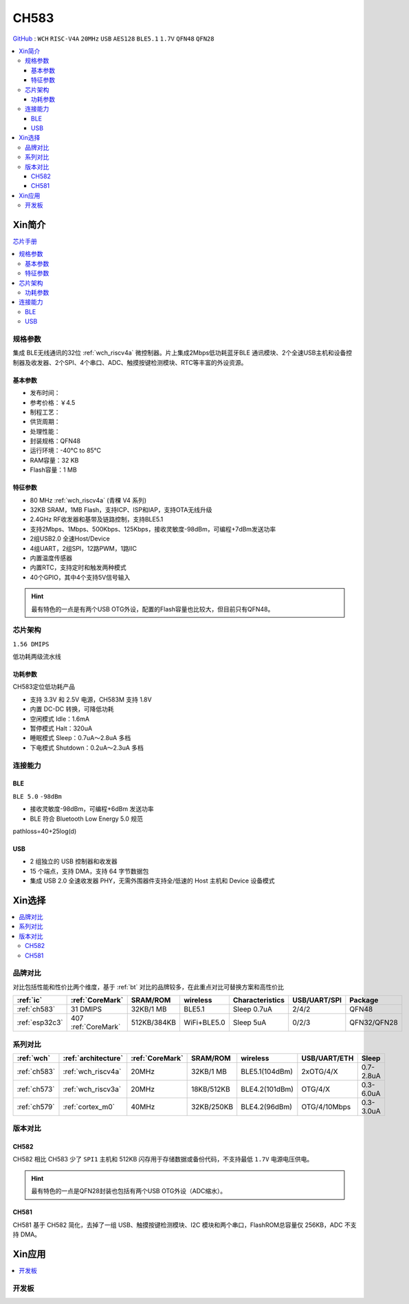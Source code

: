 .. _NO_013:
.. _ch583:

CH583
============

`GitHub <https://github.com/SoCXin/CH583>`_ : ``WCH`` ``RISC-V4A`` ``20MHz`` ``USB`` ``AES128`` ``BLE5.1`` ``1.7V`` ``QFN48`` ``QFN28``

.. contents::
    :local:

Xin简介
-----------

.. image:: ./images/CH583.png
    :target: http://www.wch.cn/products/CH583.html

`芯片手册 <http://www.wch.cn/downloads/CH583DS1_PDF.html>`_

.. contents::
    :local:

规格参数
~~~~~~~~~~~

集成 BLE无线通讯的32位 :ref:`wch_riscv4a` 微控制器。片上集成2Mbps低功耗蓝牙BLE 通讯模块、2个全速USB主机和设备控制器及收发器、2个SPI、4个串口、ADC、触摸按键检测模块、RTC等丰富的外设资源。

基本参数
^^^^^^^^^^^

* 发布时间：
* 参考价格：￥4.5
* 制程工艺：
* 供货周期：
* 处理性能：
* 封装规格：QFN48
* 运行环境：-40°C to 85°C
* RAM容量：32 KB
* Flash容量：1 MB


特征参数
^^^^^^^^^^^

* 80 MHz :ref:`wch_riscv4a` (青稞 V4 系列)
* 32KB SRAM，1MB Flash，支持ICP、ISP和IAP，支持OTA无线升级
* 2.4GHz RF收发器和基带及链路控制，支持BLE5.1
* 支持2Mbps、1Mbps、500Kbps、125Kbps，接收灵敏度-98dBm，可编程+7dBm发送功率
* 2组USB2.0 全速Host/Device
* 4组UART，2组SPI，12路PWM，1路IIC
* 内置温度传感器
* 内置RTC，支持定时和触发两种模式
* 40个GPIO，其中4个支持5V信号输入

.. hint::
    最有特色的一点是有两个USB OTG外设，配置的Flash容量也比较大，但目前只有QFN48。


芯片架构
~~~~~~~~~~~

``1.56 DMIPS``

.. image:: ./images/CH583Core.png
    :target: http://www.wch.cn/products/CH583.html

低功耗两级流水线

功耗参数
^^^^^^^^^^^

CH583定位低功耗产品

* 支持 3.3V 和 2.5V 电源，CH583M 支持 1.8V
* 内置 DC-DC 转换，可降低功耗
* 空闲模式 Idle：1.6mA
* 暂停模式 Halt：320uA
* 睡眠模式 Sleep：0.7uA～2.8uA 多档
* 下电模式 Shutdown：0.2uA～2.3uA 多档


连接能力
~~~~~~~~~~~

.. _ch583_ble:

BLE
^^^^^^^^^^^

``BLE 5.0`` ``-98dBm``

* 接收灵敏度-98dBm，可编程+6dBm 发送功率
* BLE 符合 Bluetooth Low Energy 5.0 规范

pathloss=40+25log(d)

.. image:: ./images/路径损耗.jpg
    :target: https://blog.csdn.net/qq_15391889/article/details/87937452


.. _ch583_usb:

USB
^^^^^^^^^^^

* 2 组独立的 USB 控制器和收发器
* 15 个端点，支持 DMA，支持 64 字节数据包
* 集成 USB 2.0 全速收发器 PHY，无需外围器件支持全/低速的 Host 主机和 Device 设备模式


Xin选择
-----------

.. contents::
    :local:

品牌对比
~~~~~~~~~

对比包括性能和性价比两个维度，基于 :ref:`bt` 对比的品牌较多，在此重点对比可替换方案和高性价比


.. list-table::
    :header-rows:  1

    * - :ref:`ic`
      - :ref:`CoreMark`
      - SRAM/ROM
      - wireless
      - Characteristics
      - USB/UART/SPI
      - Package
    * - :ref:`ch583`
      - 31 DMIPS
      - 32KB/1 MB
      - BLE5.1
      - Sleep 0.7uA
      - 2/4/2
      - QFN48
    * - :ref:`esp32c3`
      - 407 :ref:`CoreMark`
      - 512KB/384KB
      - WiFi+BLE5.0
      - Sleep 5uA
      - 0/2/3
      - QFN32/QFN28


系列对比
~~~~~~~~~

.. list-table::
    :header-rows:  1

    * - :ref:`wch`
      - :ref:`architecture`
      - :ref:`CoreMark`
      - SRAM/ROM
      - wireless
      - USB/UART/ETH
      - Sleep
    * - :ref:`ch583`
      - :ref:`wch_riscv4a`
      - 20MHz
      - 32KB/1 MB
      - BLE5.1(104dBm)
      - 2xOTG/4/X
      - 0.7-2.8uA
    * - :ref:`ch573`
      - :ref:`wch_riscv3a`
      - 20MHz
      - 18KB/512KB
      - BLE4.2(101dBm)
      - OTG/4/X
      - 0.3-6.0uA

    * - :ref:`ch579`
      - :ref:`cortex_m0`
      - 40MHz
      - 32KB/250KB
      - BLE4.2(96dBm)
      - OTG/4/10Mbps
      - 0.3-3.0uA



版本对比
~~~~~~~~~

.. image:: ./images/CH58x.png
    :target: http://www.wch.cn/products/CH583.html

.. _ch582:

CH582
^^^^^^^^^^^


CH582 相比 CH583 少了 ``SPI1`` 主机和 512KB 闪存用于存储数据或备份代码，不支持最低 ``1.7V`` 电源电压供电。

.. hint::
    最有特色的一点是QFN28封装也包括有两个USB OTG外设（ADC缩水）。

.. _ch581:

CH581
^^^^^^^^^^^

CH581 基于 CH582 简化，去掉了一组 USB、触摸按键检测模块、I2C 模块和两个串口，FlashROM总容量仅 256KB，ADC 不支持 DMA。



Xin应用
-----------

.. contents::
    :local:

开发板
~~~~~~~~~~

.. image:: images/B_CH583.jpg
    :target: https://item.taobao.com/item.htm?spm=a1z09.2.0.0.53f62e8dtXVPY8&id=658709610766&_u=pgas3eu0091


